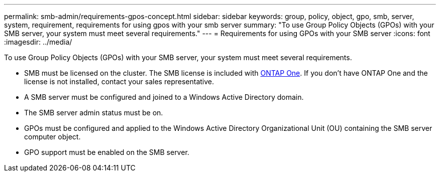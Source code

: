 ---
permalink: smb-admin/requirements-gpos-concept.html
sidebar: sidebar
keywords: group, policy, object, gpo, smb, server, system, requirement, requirements for using gpos with your smb server
summary: "To use Group Policy Objects (GPOs) with your SMB server, your system must meet several requirements."
---
= Requirements for using GPOs with your SMB server
:icons: font
:imagesdir: ../media/

[.lead]
To use Group Policy Objects (GPOs) with your SMB server, your system must meet several requirements.

* SMB must be licensed on the cluster. The SMB license is included with link:../system-admin/manage-licenses-concept.html#licenses-included-with-ontap-one[ONTAP One]. If you don't have ONTAP One and the license is not installed, contact your sales representative. 
* A SMB server must be configured and joined to a Windows Active Directory domain.
* The SMB server admin status must be on.
* GPOs must be configured and applied to the Windows Active Directory Organizational Unit (OU) containing the SMB server computer object.
* GPO support must be enabled on the SMB server.


// 2024-Mar-28, ONTAPDOC-1366